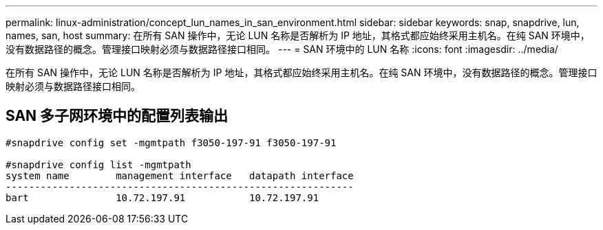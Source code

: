 ---
permalink: linux-administration/concept_lun_names_in_san_environment.html 
sidebar: sidebar 
keywords: snap, snapdrive, lun, names, san, host 
summary: 在所有 SAN 操作中，无论 LUN 名称是否解析为 IP 地址，其格式都应始终采用主机名。在纯 SAN 环境中，没有数据路径的概念。管理接口映射必须与数据路径接口相同。 
---
= SAN 环境中的 LUN 名称
:icons: font
:imagesdir: ../media/


[role="lead"]
在所有 SAN 操作中，无论 LUN 名称是否解析为 IP 地址，其格式都应始终采用主机名。在纯 SAN 环境中，没有数据路径的概念。管理接口映射必须与数据路径接口相同。



== SAN 多子网环境中的配置列表输出

[listing]
----

#snapdrive config set -mgmtpath f3050-197-91 f3050-197-91

#snapdrive config list -mgmtpath
system name        management interface   datapath interface
------------------------------------------------------------
bart               10.72.197.91           10.72.197.91
----